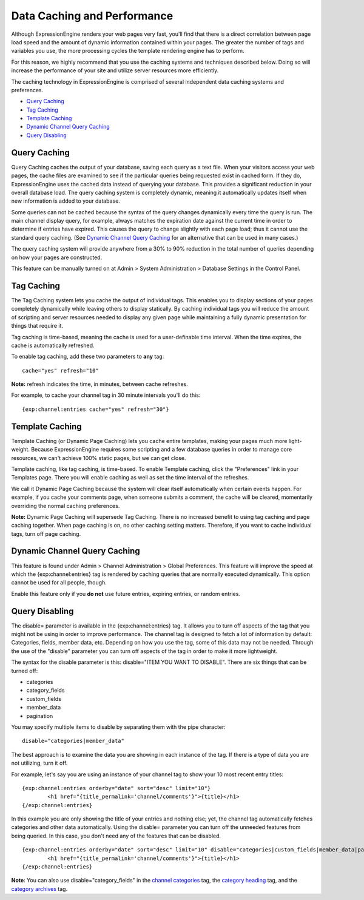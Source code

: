 Data Caching and Performance
============================

Although ExpressionEngine renders your web pages very fast, you'll find
that there is a direct correlation between page load speed and the
amount of dynamic information contained within your pages. The greater
the number of tags and variables you use, the more processing cycles the
template rendering engine has to perform.

For this reason, we highly recommend that you use the caching systems
and techniques described below. Doing so will increase the performance
of your site and utilize server resources more efficiently.

The caching technology in ExpressionEngine is comprised of several
independent data caching systems and preferences.

- `Query Caching <#query_caching>`_
- `Tag Caching <#tag_caching>`_
- `Template Caching <#template_caching>`_
- `Dynamic Channel Query Caching <#dynamic_channel_query_caching>`_
- `Query Disabling <#query_disabling>`_

Query Caching
-------------

Query Caching caches the output of your database, saving each query as a
text file. When your visitors access your web pages, the cache files are
examined to see if the particular queries being requested exist in
cached form. If they do, ExpressionEngine uses the cached data instead
of querying your database. This provides a significant reduction in your
overall database load. The query caching system is completely dynamic,
meaning it automatically updates itself when new information is added to
your database.

Some queries can not be cached because the syntax of the query changes
dynamically every time the query is run. The main channel display query,
for example, always matches the expiration date against the current time
in order to determine if entries have expired. This causes the query to
change slightly with each page load; thus it cannot use the standard
query caching. (See `Dynamic Channel Query
Caching <#dynamic_channel_query_caching>`_ for an alternative that can
be used in many cases.)

The query caching system will provide anywhere from a 30% to 90%
reduction in the total number of queries depending on how your pages are
constructed.

This feature can be manually turned on at Admin > System Administration
> Database Settings in the Control Panel.

Tag Caching
-----------

The Tag Caching system lets you cache the output of individual tags.
This enables you to display sections of your pages completely
dynamically while leaving others to display statically. By caching
individual tags you will reduce the amount of scripting and server
resources needed to display any given page while maintaining a fully
dynamic presentation for things that require it.

Tag caching is time-based, meaning the cache is used for a
user-definable time interval. When the time expires, the cache is
automatically refreshed.

To enable tag caching, add these two parameters to **any** tag::

	cache="yes" refresh="10"

**Note:** refresh indicates the time, in minutes, between cache
refreshes.

For example, to cache your channel tag in 30 minute intervals you'll do
this::

	{exp:channel:entries cache="yes" refresh="30"}

Template Caching
----------------

Template Caching (or Dynamic Page Caching) lets you cache entire
templates, making your pages much more light-weight. Because
ExpressionEngine requires some scripting and a few database queries in
order to manage core resources, we can't achieve 100% static pages, but
we can get close.

Template caching, like tag caching, is time-based. To enable Template
caching, click the "Preferences" link in your Templates page. There you
will enable caching as well as set the time interval of the refreshes.

We call it Dynamic Page Caching because the system will clear itself
automatically when certain events happen. For example, if you cache your
comments page, when someone submits a comment, the cache will be
cleared, momentarily overriding the normal caching preferences.

**Note:** Dynamic Page Caching will supersede Tag Caching. There is no
increased benefit to using tag caching and page caching together. When
page caching is on, no other caching setting matters. Therefore, if you
want to cache individual tags, turn off page caching.

Dynamic Channel Query Caching
-----------------------------

This feature is found under Admin > Channel Administration > Global
Preferences. This feature will improve the speed at which the
{exp:channel:entries} tag is rendered by caching queries that are
normally executed dynamically. This option cannot be used for all
people, though.

Enable this feature only if you **do not** use future entries, expiring
entries, or random entries.

Query Disabling
---------------

The disable= parameter is available in the {exp:channel:entries} tag. It
allows you to turn off aspects of the tag that you might not be using in
order to improve performance. The channel tag is designed to fetch a lot
of information by default: Categories, fields, member data, etc.
Depending on how you use the tag, some of this data may not be needed.
Through the use of the "disable" parameter you can turn off aspects of
the tag in order to make it more lightweight.

The syntax for the disable parameter is this: disable="ITEM YOU WANT TO
DISABLE". There are six things that can be turned off:

-  categories
-  category\_fields
-  custom\_fields
-  member\_data
-  pagination

You may specify multiple items to disable by separating them with the
pipe character::

	disable="categories|member_data"

The best approach is to examine the data you are showing in each
instance of the tag. If there is a type of data you are not utilizing,
turn it off.

For example, let's say you are using an instance of your channel tag to
show your 10 most recent entry titles::

	{exp:channel:entries orderby="date" sort="desc" limit="10"}
		<h1 href="{title_permalink='channel/comments'}">{title}</h1>
	{/exp:channel:entries}

In this example you are only showing the title of your entries and
nothing else; yet, the channel tag automatically fetches categories and
other data automatically. Using the disable= parameter you can turn off
the unneeded features from being queried. In this case, you don't need
any of the features that can be disabled. ::

	{exp:channel:entries orderby="date" sort="desc" limit="10" disable="categories|custom_fields|member_data|pagination"}
		<h1 href="{title_permalink='channel/comments'}">{title}</h1>
	{/exp:channel:entries}

**Note**: You can also use disable="category\_fields" in the `channel
categories <../modules/channel/categories.html>`_ tag, the `category
heading <../modules/channel/category_heading.html>`_ tag, and the
`category archives <../modules/channel/category_archive.html>`_ tag.
